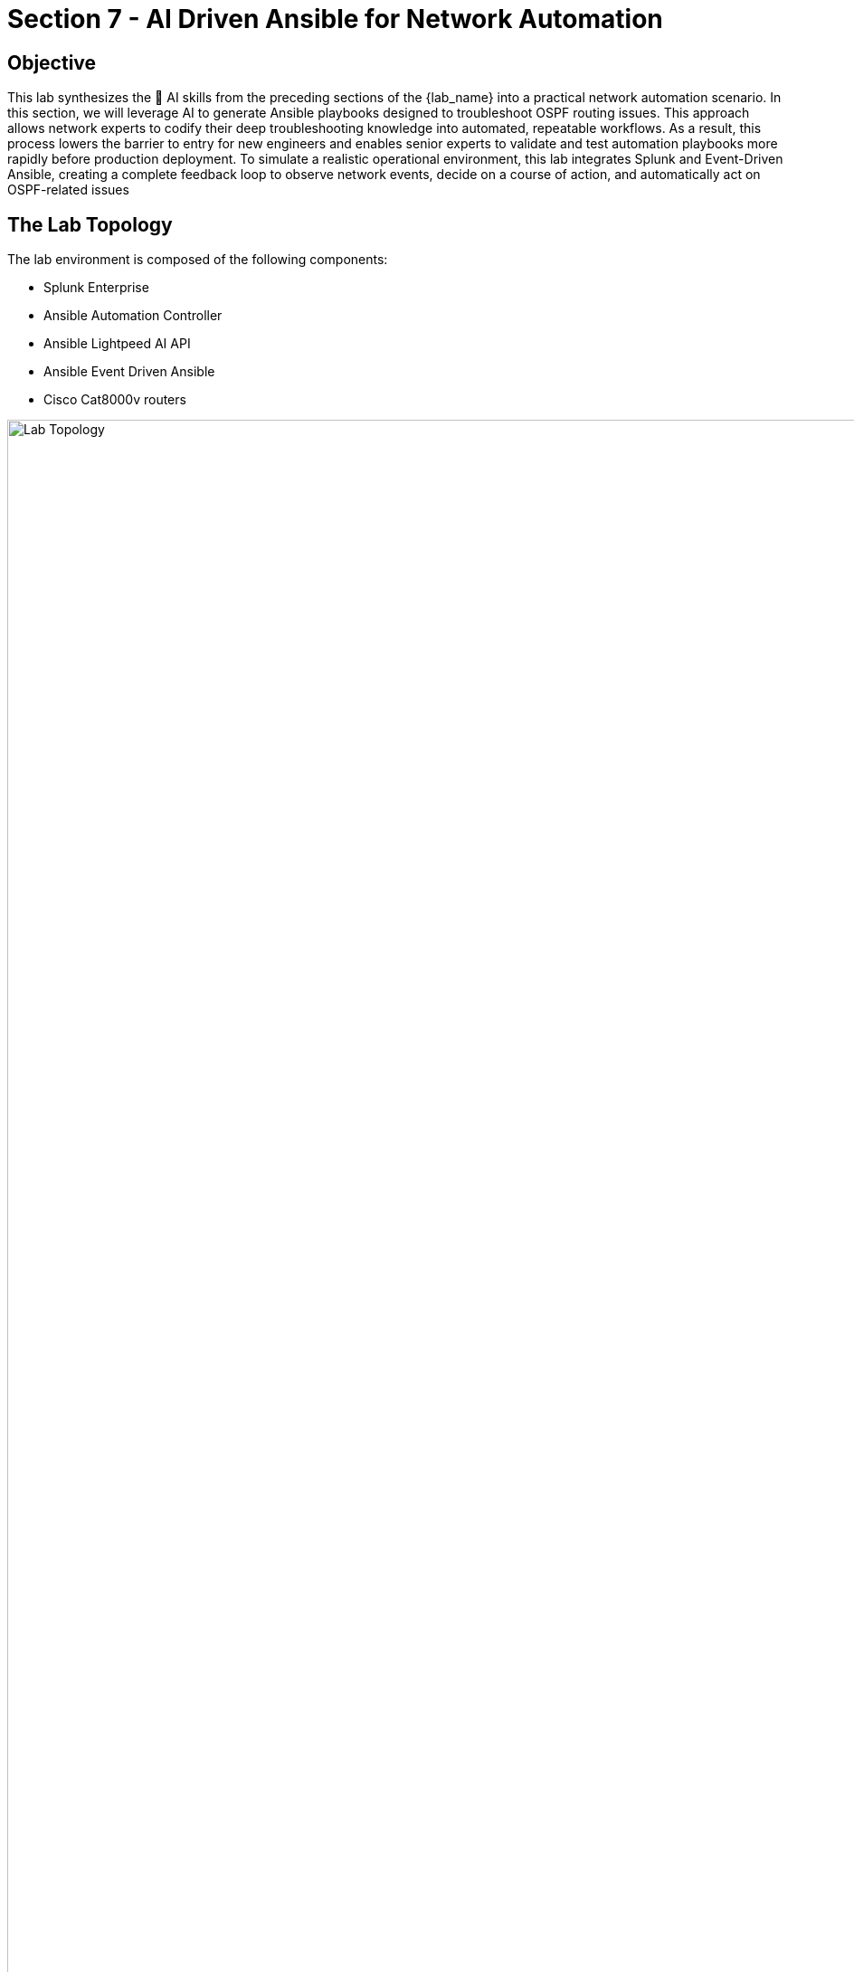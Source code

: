 = Section 7 - AI Driven Ansible for Network Automation

== Objective

This lab synthesizes the 🧠 AI skills from the preceding sections of the {lab_name} into a practical network automation scenario. In this section, we will leverage AI to generate Ansible playbooks designed to troubleshoot OSPF routing issues. This approach allows network experts to codify their deep troubleshooting knowledge into automated, repeatable workflows. As a result, this process lowers the barrier to entry for new engineers and enables senior experts to validate and test automation playbooks more rapidly before production deployment. To simulate a realistic operational environment, this lab integrates Splunk and Event-Driven Ansible, creating a complete feedback loop to observe network events, decide on a course of action, and automatically act on OSPF-related issues

== The Lab Topology
The lab environment is composed of the following components:

* Splunk Enterprise
* Ansible Automation Controller
* Ansible Lightpeed AI API
* Ansible Event Driven Ansible 
* Cisco Cat8000v routers

image::lab_topo.png[Lab Topology,150%,150%]

=== Lab Overview
The aforementioned depiction of the lab is explained as follows: This lab demonstrates a closed-loop, AI-powered remediation workflow. It begins when a misconfiguration on the Cisco router causes an OSPF neighbor relationship to drop. The router sends a syslog message to 🔍 Splunk, which detects the "OSPF down" event and triggers an alert. This alert sends a webhook to the 📡 Event-Driven Ansible (EDA) controller, which in turn launches a workflow in 🔁 Ansible Automation Platform (AAP).

The workflow dynamically generates a remediation playbook using an AI prompt. For safety, AAP first validates this playbook in "check mode." Once verified, it executes the playbook to apply the correct OSPF configuration, automatically restoring the router and resolving the issue.

[quote]
⚠️ Note, this lab includes a workflow, associated project, inventories, gitea repository, job-templates that were preloaded. However, you will be required to provide configurations to the Splunk, EDA, and the Cisco router to complete the subsequent exercises.

== Complete

You have completed this module. Move forward to the next section to setup Splunk.
